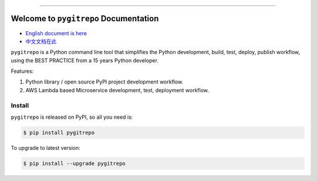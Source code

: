 
.. image:: https://github.com/MacHu-GWU/pygitrepo-project/workflows/CI/badge.svg
    :target: https://github.com/MacHu-GWU/pygitrepo-project/actions?query=workflow:CI

.. image:: https://codecov.io/gh/MacHu-GWU/pygitrepo-project/branch/master/graph/badge.svg
    :target: https://codecov.io/gh/MacHu-GWU/pygitrepo-project

.. image:: https://img.shields.io/pypi/v/pygitrepo.svg
    :target: https://pypi.python.org/pypi/pygitrepo

.. image:: https://img.shields.io/pypi/l/pygitrepo.svg
    :target: https://pypi.python.org/pypi/pygitrepo

.. image:: https://img.shields.io/pypi/pyversions/pygitrepo.svg
    :target: https://pypi.python.org/pypi/pygitrepo

.. image:: https://img.shields.io/badge/STAR_Me_on_GitHub!--None.svg?style=social
    :target: https://github.com/MacHu-GWU/pygitrepo-project

------


.. image:: https://img.shields.io/badge/Link-Document-blue.svg
    :target: http://pygitrepo.my-docs.com/index.html

.. image:: https://img.shields.io/badge/Link-API-blue.svg
    :target: http://pygitrepo.my-docs.com/py-modindex.html

.. image:: https://img.shields.io/badge/Link-Source_Code-blue.svg
    :target: http://pygitrepo.my-docs.com/py-modindex.html

.. image:: https://img.shields.io/badge/Link-Install-blue.svg
    :target: `install`_

.. image:: https://img.shields.io/badge/Link-GitHub-blue.svg
    :target: https://github.com/MacHu-GWU/pygitrepo-project

.. image:: https://img.shields.io/badge/Link-Submit_Issue-blue.svg
    :target: https://github.com/MacHu-GWU/pygitrepo-project/issues

.. image:: https://img.shields.io/badge/Link-Request_Feature-blue.svg
    :target: https://github.com/MacHu-GWU/pygitrepo-project/issues

.. image:: https://img.shields.io/badge/Link-Download-blue.svg
    :target: https://pypi.org/pypi/pygitrepo#files


Welcome to ``pygitrepo`` Documentation
==============================================================================

- `English document is here <https://pygitrepo.readthedocs.io/index.html>`_
- `中文文档在此 <https://pygitrepo.readthedocs.io/index_cn.html>`_

``pygitrepo`` is a Python command line tool that simplifies the Python development, build, test, deploy, publish workflow, using the BEST PRACTICE from a 15 years Python developer.

Features:

1. Python library / open source PyPI project development workflow.
2. AWS Lambda based Microservice development, test, deployment workflow.


.. _install:

Install
------------------------------------------------------------------------------

``pygitrepo`` is released on PyPI, so all you need is:

.. code-block:: console

    $ pip install pygitrepo

To upgrade to latest version:

.. code-block:: console

    $ pip install --upgrade pygitrepo
